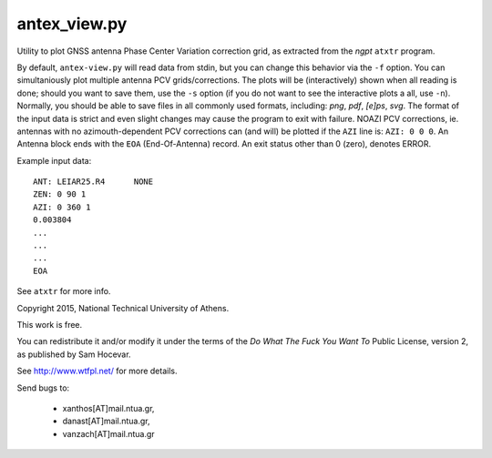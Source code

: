 antex_view.py
-------------

Utility to plot GNSS antenna Phase Center Variation correction grid,
as extracted from the *ngpt* ``atxtr`` program.

By default, ``antex-view.py`` will read data from stdin, but you can
change this behavior via the ``-f`` option.  You can simultaniously plot
multiple antenna PCV grids/corrections.  The plots will be
(interactively) shown when all reading is done; should you want to save
them, use the ``-s`` option (if you do not want to see the interactive
plots a all, use ``-n``).  Normally, you should be able to save files in
all commonly used formats, including: *png*, *pdf*, *[e]ps*, *svg*.  The
format of the input data is strict and even slight changes may cause the
program to exit with failure.  NOAZI PCV corrections, ie. antennas with
no azimouth-dependent PCV corrections can (and will) be plotted if the
``AZI`` line is: ``AZI: 0 0 0``.  An Antenna block ends with the ``EOA``
(End-Of-Antenna) record.  An exit status other than 0 (zero), denotes 
ERROR.

Example input data::

    ANT: LEIAR25.R4      NONE
    ZEN: 0 90 1
    AZI: 0 360 1
    0.003804
    ...
    ...
    ...
    EOA

See ``atxtr`` for more info.

Copyright 2015, National Technical University of Athens.

This work is free.

You can redistribute it and/or modify it under the terms of the *Do What
The Fuck You Want To* Public License, version 2, as published by Sam
Hocevar.

See http://www.wtfpl.net/ for more details.

Send bugs to:

    - xanthos[AT]mail.ntua.gr,
    - danast[AT]mail.ntua.gr,
    - vanzach[AT]mail.ntua.gr
